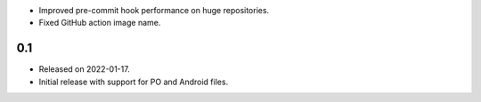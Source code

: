 * Improved pre-commit hook performance on huge repositories.
* Fixed GitHub action image name.

0.1
---

* Released on 2022-01-17.
* Initial release with support for PO and Android files.
